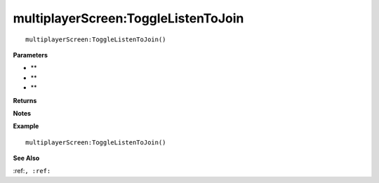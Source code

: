 .. _multiplayerScreen_ToggleListenToJoin:

===================================
multiplayerScreen\:ToggleListenToJoin 
===================================

.. description
    
::

   multiplayerScreen:ToggleListenToJoin()


**Parameters**

* **
* **
* **


**Returns**



**Notes**



**Example**

::

   multiplayerScreen:ToggleListenToJoin()

**See Also**

:ref:``, :ref:`` 

